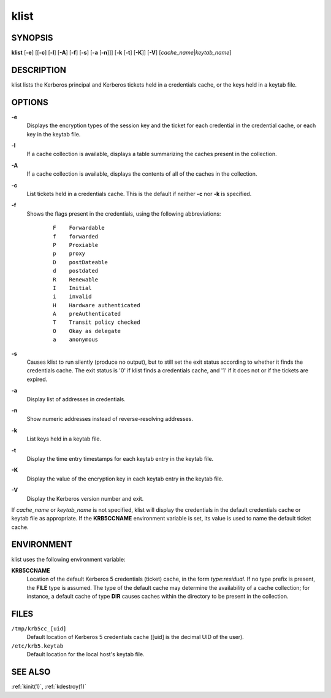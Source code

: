 .. _klist(1):

klist
=====

SYNOPSIS
--------

**klist**
[**-e**]
[[**-c**] [**-l**] [**-A**] [**-f**] [**-s**] [**-a** [**-n**]]]
[**-k** [**-t**] [**-K**]]
[**-V**]
[*cache_name*\|\ *keytab_name*]


DESCRIPTION
-----------

klist lists the Kerberos principal and Kerberos tickets held in a
credentials cache, or the keys held in a keytab file.


OPTIONS
-------

**-e**
    Displays the encryption types of the session key and the ticket
    for each credential in the credential cache, or each key in the
    keytab file.

**-l**
    If a cache collection is available, displays a table summarizing
    the caches present in the collection.

**-A**
    If a cache collection is available, displays the contents of all
    of the caches in the collection.

**-c**
    List tickets held in a credentials cache. This is the default if
    neither **-c** nor **-k** is specified.

**-f**
    Shows the flags present in the credentials, using the following
    abbreviations:
     ::

        F    Forwardable
        f    forwarded
        P    Proxiable
        p    proxy
        D    postDateable
        d    postdated
        R    Renewable
        I    Initial
        i    invalid
        H    Hardware authenticated
        A    preAuthenticated
        T    Transit policy checked
        O    Okay as delegate
        a    anonymous

**-s**
    Causes klist to run silently (produce no output), but to still set
    the exit status according to whether it finds the credentials
    cache. The exit status is '0' if klist finds a credentials cache,
    and '1' if it does not or if the tickets are expired.

**-a**
    Display list of addresses in credentials.

**-n**
    Show numeric addresses instead of reverse-resolving addresses.

**-k**
    List keys held in a keytab file.

**-t**
    Display the time entry timestamps for each keytab entry in the
    keytab file.

**-K**
    Display the value of the encryption key in each keytab entry in
    the keytab file.

**-V**
    Display the Kerberos version number and exit.

If *cache_name* or *keytab_name* is not specified, klist will display
the credentials in the default credentials cache or keytab file as
appropriate. If the **KRB5CCNAME** environment variable is set, its
value is used to name the default ticket cache.


ENVIRONMENT
-----------

klist uses the following environment variable:

**KRB5CCNAME**
    Location of the default Kerberos 5 credentials (ticket) cache, in
    the form *type*:*residual*.  If no type prefix is present, the
    **FILE** type is assumed.  The type of the default cache may
    determine the availability of a cache collection; for instance, a
    default cache of type **DIR** causes caches within the directory
    to be present in the collection.


FILES
-----

``/tmp/krb5cc_[uid]``
    Default location of Kerberos 5 credentials cache ([uid] is the
    decimal UID of the user).

``/etc/krb5.keytab``
    Default location for the local host's keytab file.


SEE ALSO
--------

:ref:`kinit(1)`, :ref:`kdestroy(1)`
